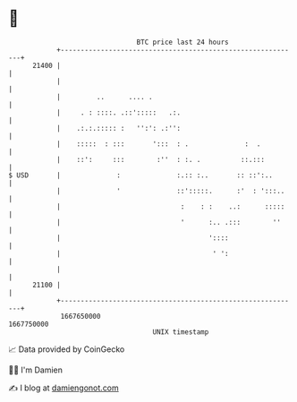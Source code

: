 * 👋

#+begin_example
                                   BTC price last 24 hours                    
               +------------------------------------------------------------+ 
         21400 |                                                            | 
               |                                                            | 
               |         ..      .... .                                     | 
               |     . : ::::. .::':::::   .:.                              | 
               |    .:.:.::::: :   '':': .:'':                              | 
               |    :::::  : :::       ':::  : .              :  .          | 
               |    ::':     :::        :''  : :. .          ::.:::         | 
   $ USD       |              :              :.:: :..       :: ::':..       | 
               |              '              ::':::::.      :'  : ':::..    | 
               |                              :    : :    ..:      :::::    | 
               |                              '      :.. .:::        ''     | 
               |                                     '::::                  | 
               |                                      ' ':                  | 
               |                                                            | 
         21100 |                                                            | 
               +------------------------------------------------------------+ 
                1667650000                                        1667750000  
                                       UNIX timestamp                         
#+end_example
📈 Data provided by CoinGecko

🧑‍💻 I'm Damien

✍️ I blog at [[https://www.damiengonot.com][damiengonot.com]]

